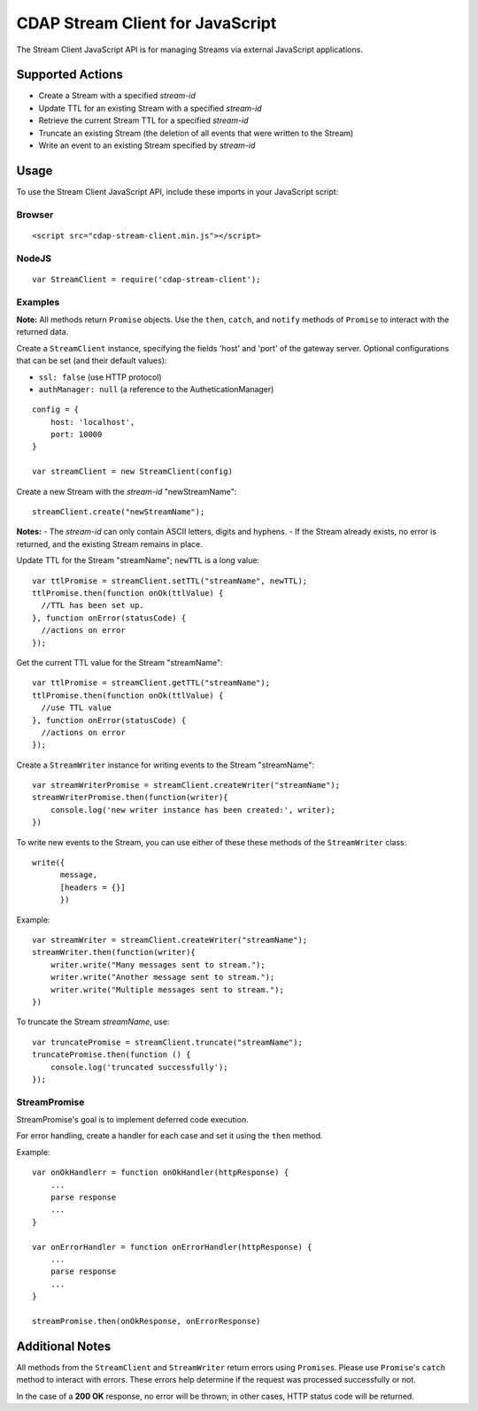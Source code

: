 .. meta::
    :author: Cask Data, Inc.
    :copyright: Copyright © 2014-2015 Cask Data, Inc.
    :license: See LICENSE file in this repository

=================================
CDAP Stream Client for JavaScript
=================================

The Stream Client JavaScript API is for managing Streams via external JavaScript applications.

Supported Actions
=================

- Create a Stream with a specified *stream-id*
- Update TTL for an existing Stream with a specified *stream-id*
- Retrieve the current Stream TTL for a specified *stream-id*
- Truncate an existing Stream (the deletion of all events that were written to the Stream)
- Write an event to an existing Stream specified by *stream-id*


Usage
=====

To use the Stream Client JavaScript API, include these imports in your JavaScript script:

Browser
-------

::

  <script src="cdap-stream-client.min.js"></script>

NodeJS
------

::

  var StreamClient = require('cdap-stream-client');


Examples
--------

**Note:** All methods return ``Promise`` objects. Use the ``then``, ``catch``, and
``notify`` methods of ``Promise`` to interact with the returned data.

Create a ``StreamClient`` instance, specifying the fields 'host' and 'port' of the gateway
server. Optional configurations that can be set (and their default values):

- ``ssl: false`` (use HTTP protocol)
- ``authManager: null`` (a reference to the AutheticationManager)

::

   config = {
       host: 'localhost',
       port: 10000
   }

   var streamClient = new StreamClient(config)


Create a new Stream with the *stream-id* "newStreamName"::

  streamClient.create("newStreamName");

**Notes:**
- The *stream-id* can only contain ASCII letters, digits and hyphens.
- If the Stream already exists, no error is returned, and the existing Stream remains in place.

Update TTL for the Stream "streamName"; ``newTTL`` is a long value::

   var ttlPromise = streamClient.setTTL("streamName", newTTL);
   ttlPromise.then(function onOk(ttlValue) {
     //TTL has been set up. 
   }, function onError(statusCode) {
     //actions on error
   });


Get the current TTL value for the Stream "streamName"::

   var ttlPromise = streamClient.getTTL("streamName");
   ttlPromise.then(function onOk(ttlValue) {
     //use TTL value
   }, function onError(statusCode) {
     //actions on error
   });


Create a ``StreamWriter`` instance for writing events to the Stream "streamName"::

   var streamWriterPromise = streamClient.createWriter("streamName");
   streamWriterPromise.then(function(writer){
       console.log('new writer instance has been created:', writer);
   })

To write new events to the Stream, you can use either of these these methods of the
``StreamWriter`` class::

   write({
         message,
         [headers = {}]
         })

Example::

   var streamWriter = streamClient.createWriter("streamName");
   streamWriter.then(function(writer){
       writer.write("Many messages sent to stream.");
       writer.write("Another message sent to stream.");
       writer.write("Multiple messages sent to stream.");
   })

To truncate the Stream *streamName*, use::

   var truncatePromise = streamClient.truncate("streamName");
   truncatePromise.then(function () {
       console.log('truncated successfully');
   });


StreamPromise
-------------
 
StreamPromise's goal is to implement deferred code execution.

For error handling, create a handler for each case and set it using the ``then`` method.

Example::

  var onOkHandlerr = function onOkHandler(httpResponse) {
      ...
      parse response
      ...
  }

  var onErrorHandler = function onErrorHandler(httpResponse) {
      ...
      parse response
      ...
  }

  streamPromise.then(onOkResponse, onErrorResponse)


Additional Notes
================

All methods from the ``StreamClient`` and ``StreamWriter`` return errors using
``Promise``\ s. Please use ``Promise``\ 's ``catch`` method to interact with errors. These
errors help determine if the request was processed successfully or not.

In the case of a **200 OK** response, no error will be thrown; in other cases, HTTP status
code will be returned.
